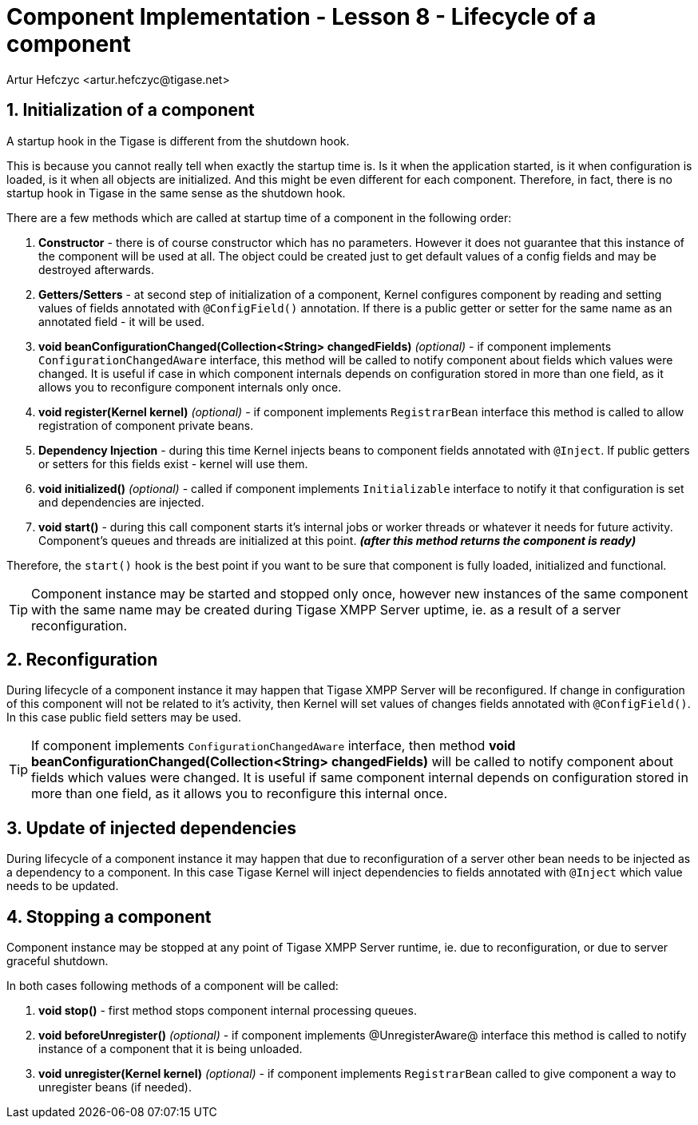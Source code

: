 [[cil8]]
= Component Implementation - Lesson 8 - Lifecycle of a component
:author: Andrzej Wójcik <andrzej.wojcik@tigase.net>
:author: Artur Hefczyc <artur.hefczyc@tigase.net>
:version: v2.1, March 2017: Reformatted for v8.0.0.

:toc:
:numbered:
:website: http://tigase.net/

== Initialization of a component

A startup hook in the Tigase is different from the shutdown hook.

This is because you cannot really tell when exactly the startup time is. Is it when the application started, is it when configuration is loaded, is it when all objects are initialized. And this might be even different for each component. Therefore, in fact, there is no startup hook in Tigase in the same sense as the shutdown hook.

There are a few methods which are called at startup time of a component in the following order:

. *Constructor* - there is of course constructor which has no parameters.  However it does not guarantee that this instance of the component will be used at all. The object could be created just to get default values of a config fields and may be destroyed afterwards.
. *Getters/Setters* - at second step of initialization of a component, Kernel configures component by reading and setting values of fields annotated with `@ConfigField()` annotation. If there is a public getter or setter for the same name as an annotated field - it will be used.
. *void beanConfigurationChanged(Collection<String> changedFields)* _(optional)_ - if component implements `ConfigurationChangedAware` interface, this method will be called to notify component about fields which values were changed. It is useful if case in which component internals depends on configuration stored in more than one field, as it allows you to reconfigure component internals only once.
. *void register(Kernel kernel)* _(optional)_ - if component implements `RegistrarBean` interface this method is called to allow registration of component private beans.
. *Dependency Injection* - during this time Kernel injects beans to component fields annotated with `@Inject`. If public getters or setters for this fields exist - kernel will use them.
. *void initialized()* _(optional)_ - called if component implements `Initializable` interface to notify it that configuration is set and dependencies are injected.
. *void start()* - during this call component starts it's internal jobs or worker threads or whatever it needs for future activity. Component's queues and threads are initialized at this point. *_(after this method returns the component is ready)_*

Therefore, the `start()` hook is the best point if you want to be sure that component is fully loaded, initialized and functional.

TIP: Component instance may be started and stopped only once, however new instances of the same component with the same name may be created during Tigase XMPP Server uptime, ie. as a result of a server reconfiguration.

== Reconfiguration

During lifecycle of a component instance it may happen that Tigase XMPP Server will be reconfigured. If change in configuration of this component will not be related to it's activity, then Kernel will set values of changes fields annotated with `@ConfigField()`. In this case public field setters may be used.

TIP: If component implements `ConfigurationChangedAware` interface, then method *void beanConfigurationChanged(Collection<String> changedFields)* will be called to notify component about fields which values were changed. It is useful if same component internal depends on configuration stored in more than one field, as it allows you to reconfigure this internal once.


== Update of injected dependencies

During lifecycle of a component instance it may happen that due to reconfiguration of a server other bean needs to be injected as a dependency to a component. In this case Tigase Kernel will inject dependencies to fields annotated with `@Inject` which value needs to be updated.

== Stopping a component

Component instance may be stopped at any point of Tigase XMPP Server runtime, ie. due to reconfiguration, or due to server graceful shutdown.

In both cases following methods of a component will be called:

. *void stop()* - first method stops component internal processing queues.
. *void beforeUnregister()* _(optional)_ - if component implements @UnregisterAware@ interface this method is called to notify instance of a component that it is being unloaded.
. *void unregister(Kernel kernel)* _(optional)_ - if component implements `RegistrarBean` called to give component a way to unregister beans (if needed).
